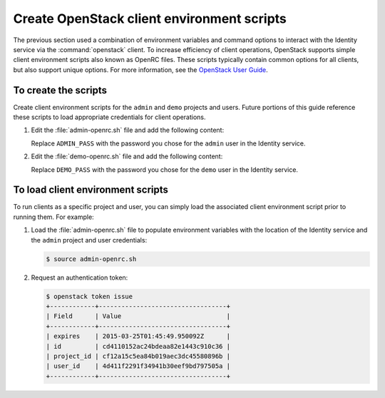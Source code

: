 ===========================================
Create OpenStack client environment scripts
===========================================

The previous section used a combination of environment variables and
command options to interact with the Identity service via the
:command:`openstack` client. To increase efficiency of client
operations, OpenStack supports simple client environment scripts also
known as OpenRC files. These scripts typically contain common options for
all clients, but also support unique options. For more information, see the
`OpenStack User Guide <http://docs.openstack.org/user-guide/common/
cli_set_environment_variables_using_openstack_rc.html>`__.

To create the scripts
~~~~~~~~~~~~~~~~~~~~~

Create client environment scripts for the ``admin`` and ``demo``
projects and users. Future portions of this guide reference these
scripts to load appropriate credentials for client operations.

#. Edit the :file:`admin-openrc.sh` file and add the following content:

   .. code-block:: bash
      :linenos:

      export OS_PROJECT_DOMAIN_ID=default
      export OS_USER_DOMAIN_ID=default
      export OS_PROJECT_NAME=admin
      export OS_TENANT_NAME=admin
      export OS_USERNAME=admin
      export OS_PASSWORD=ADMIN_PASS
      export OS_AUTH_URL=http://controller:35357/v3

   Replace ``ADMIN_PASS`` with the password you chose
   for the ``admin`` user in the Identity service.

#. Edit the :file:`demo-openrc.sh` file and add the following content:

   .. code-block:: bash
      :linenos:

      export OS_PROJECT_DOMAIN_ID=default
      export OS_USER_DOMAIN_ID=default
      export OS_PROJECT_NAME=demo
      export OS_TENANT_NAME=demo
      export OS_USERNAME=demo
      export OS_PASSWORD=DEMO_PASS
      export OS_AUTH_URL=http://controller:5000/v3

   Replace ``DEMO_PASS`` with the password you chose
   for the ``demo`` user in the Identity service.

To load client environment scripts
~~~~~~~~~~~~~~~~~~~~~~~~~~~~~~~~~~

To run clients as a specific project and user, you can simply load
the associated client environment script prior to running them.
For example:

#. Load the :file:`admin-openrc.sh` file to populate
   environment variables with the location of the Identity service
   and the ``admin`` project and user credentials:

   .. code-block:: console

      $ source admin-openrc.sh

#. Request an authentication token:

   .. code-block:: console

      $ openstack token issue
      +------------+----------------------------------+
      | Field      | Value                            |
      +------------+----------------------------------+
      | expires    | 2015-03-25T01:45:49.950092Z      |
      | id         | cd4110152ac24bdeaa82e1443c910c36 |
      | project_id | cf12a15c5ea84b019aec3dc45580896b |
      | user_id    | 4d411f2291f34941b30eef9bd797505a |
      +------------+----------------------------------+

